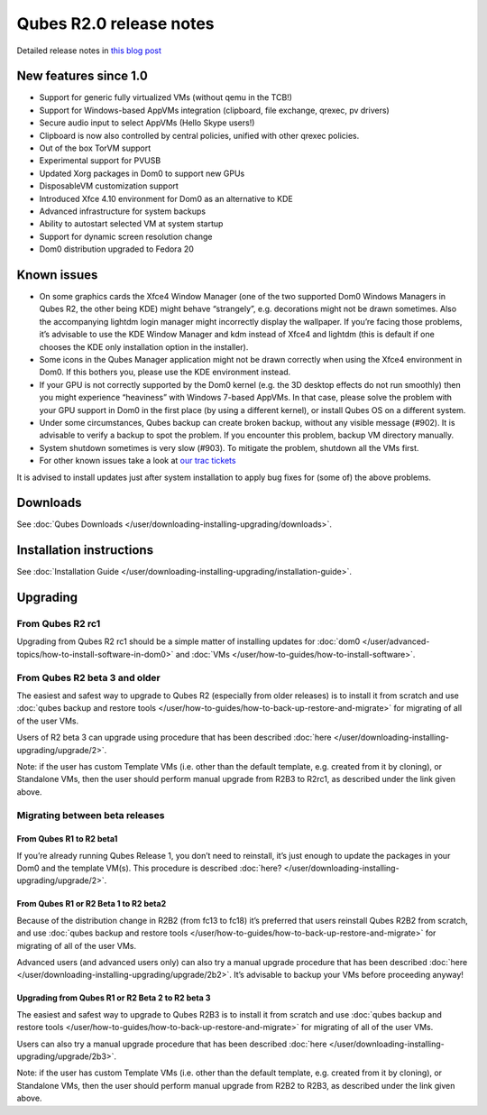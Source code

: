 ========================
Qubes R2.0 release notes
========================

Detailed release notes in `this blog post <https://blog.invisiblethings.org/2014/09/26/announcing-qubes-os-release-2.html>`__

New features since 1.0
======================

-  Support for generic fully virtualized VMs (without qemu in the TCB!)
-  Support for Windows-based AppVMs integration (clipboard, file
   exchange, qrexec, pv drivers)
-  Secure audio input to select AppVMs (Hello Skype users!)
-  Clipboard is now also controlled by central policies, unified with
   other qrexec policies.
-  Out of the box TorVM support
-  Experimental support for PVUSB
-  Updated Xorg packages in Dom0 to support new GPUs
-  DisposableVM customization support
-  Introduced Xfce 4.10 environment for Dom0 as an alternative to KDE
-  Advanced infrastructure for system backups
-  Ability to autostart selected VM at system startup
-  Support for dynamic screen resolution change
-  Dom0 distribution upgraded to Fedora 20

Known issues
============

-  On some graphics cards the Xfce4 Window Manager (one of the two
   supported Dom0 Windows Managers in Qubes R2, the other being KDE)
   might behave “strangely”, e.g. decorations might not be drawn
   sometimes. Also the accompanying lightdm login manager might
   incorrectly display the wallpaper. If you’re facing those problems,
   it’s advisable to use the KDE Window Manager and kdm instead of Xfce4
   and lightdm (this is default if one chooses the KDE only installation
   option in the installer).

-  Some icons in the Qubes Manager application might not be drawn
   correctly when using the Xfce4 environment in Dom0. If this bothers
   you, please use the KDE environment instead.

-  If your GPU is not correctly supported by the Dom0 kernel (e.g. the
   3D desktop effects do not run smoothly) then you might experience
   “heaviness” with Windows 7-based AppVMs. In that case, please solve
   the problem with your GPU support in Dom0 in the first place (by
   using a different kernel), or install Qubes OS on a different system.

-  Under some circumstances, Qubes backup can create broken backup,
   without any visible message (#902). It is advisable to verify a
   backup to spot the problem. If you encounter this problem, backup VM
   directory manually.

-  System shutdown sometimes is very slow (#903). To mitigate the
   problem, shutdown all the VMs first.

-  For other known issues take a look at `our trac    tickets <https://wiki.qubes-os.org/query?status=accepted&status=assigned&status=new&status=reopened&type=defect&milestone=Release+2.1+(post+R2)&col=id&col=summary&col=status&col=type&col=priority&col=milestone&col=component&order=priority>`__

It is advised to install updates just after system installation to apply
bug fixes for (some of) the above problems.

Downloads
=========

See :doc:`Qubes Downloads </user/downloading-installing-upgrading/downloads>`.

Installation instructions
=========================

See :doc:`Installation Guide </user/downloading-installing-upgrading/installation-guide>`.

Upgrading
=========

From Qubes R2 rc1
-----------------

Upgrading from Qubes R2 rc1 should be a simple matter of installing
updates for :doc:`dom0 </user/advanced-topics/how-to-install-software-in-dom0>` and :doc:`VMs </user/how-to-guides/how-to-install-software>`.

From Qubes R2 beta 3 and older
------------------------------

The easiest and safest way to upgrade to Qubes R2 (especially from older
releases) is to install it from scratch and use :doc:`qubes backup and restore tools </user/how-to-guides/how-to-back-up-restore-and-migrate>` for migrating of all of the user
VMs.

Users of R2 beta 3 can upgrade using procedure that has been described :doc:`here </user/downloading-installing-upgrading/upgrade/2>`.

Note: if the user has custom Template VMs (i.e. other than the default
template, e.g. created from it by cloning), or Standalone VMs, then the
user should perform manual upgrade from R2B3 to R2rc1, as described
under the link given above.

Migrating between beta releases
-------------------------------

From Qubes R1 to R2 beta1
~~~~~~~~~~~~~~~~~~~~~~~~~

If you’re already running Qubes Release 1, you don’t need to reinstall,
it’s just enough to update the packages in your Dom0 and the template
VM(s). This procedure is described :doc:`here? </user/downloading-installing-upgrading/upgrade/2>`.

From Qubes R1 or R2 Beta 1 to R2 beta2
~~~~~~~~~~~~~~~~~~~~~~~~~~~~~~~~~~~~~~

Because of the distribution change in R2B2 (from fc13 to fc18) it’s
preferred that users reinstall Qubes R2B2 from scratch, and use :doc:`qubes backup and restore tools </user/how-to-guides/how-to-back-up-restore-and-migrate>` for migrating of all
of the user VMs.

Advanced users (and advanced users only) can also try a manual upgrade
procedure that has been described :doc:`here </user/downloading-installing-upgrading/upgrade/2b2>`. It’s
advisable to backup your VMs before proceeding anyway!

Upgrading from Qubes R1 or R2 Beta 2 to R2 beta 3
~~~~~~~~~~~~~~~~~~~~~~~~~~~~~~~~~~~~~~~~~~~~~~~~~

The easiest and safest way to upgrade to Qubes R2B3 is to install it
from scratch and use :doc:`qubes backup and restore tools </user/how-to-guides/how-to-back-up-restore-and-migrate>` for migrating of all of the user VMs.

Users can also try a manual upgrade procedure that has been described :doc:`here </user/downloading-installing-upgrading/upgrade/2b3>`.

Note: if the user has custom Template VMs (i.e. other than the default
template, e.g. created from it by cloning), or Standalone VMs, then the
user should perform manual upgrade from R2B2 to R2B3, as described under
the link given above.
